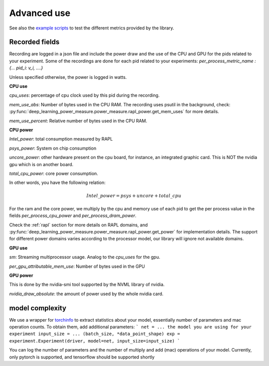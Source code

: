 Advanced use
============

See also the `example scripts <https://github.com/GreenAI-Uppa/AIPowerMeter/tree/main/examples>`_ to test the different metrics provided by the library.

.. _json:

Recorded fields
---------------------

Recording are logged in a json file and include the power draw and the use of the CPU and GPU for the pids related to your experiment. Some of the recordings are done for each pid related to your experiments: `per_process_metric_name : {... pid_i: v_i, ....}`

Unless specified otherwise, the power is logged in watts.

**CPU use**

`cpu_uses`: percentage of cpu clock used by this pid during the recording. 

`mem_use_abs`: Number of bytes used in the CPU RAM. The recording uses psutil in the background, check: :py:func:`deep_learning_power_measure.power_measure.rapl_power.get_mem_uses` for more details.

`mem_use_percent`: Relative number of bytes used in the CPU RAM.

**CPU power**


`Intel_power`: total consumption measured by RAPL

`psys_power`: System on chip consumption

`uncore_power`: other hardware present on the cpu board, for instance, an integrated graphic card. This is NOT the nvidia gpu which is on another board.

`total_cpu_power`: core power consumption.

In other words, you have the following relation: 

.. math::

  Intel\_power = psys + uncore + total\_cpu

For the ram and the core power, we multiply by the cpu and memory use of each pid to get the per process value in the fields `per_process_cpu_power` and `per_process_dram_power`.

Check the :ref:`rapl` section for more details on RAPL domains, and :py:func:`deep_learning_power_measure.power_measure.rapl_power.get_power` for implementation details. The support for different power domains varies according to the processor model, our library will ignore not available domains.

**GPU use**

`sm`: Streaming multiprocessor usage. Analog to the `cpu_uses` for the gpu.

`per_gpu_attributable_mem_use`: Number of bytes used in the GPU

**GPU power**

This is done by the nvidia-smi tool supported by the NVML library of nvidia. 

`nvidia_draw_absolute`: the amount of power used by the whole nvidia card.


model complexity
----------------

We use a wrapper for `torchinfo <https://pypi.org/project/torchinfo/>`_ to extract statistics about your model, essentially number of parameters and mac operation counts.
To obtain them, add additional parameters:
```
net = ... the model you are using for your experiment
input_size = ... (batch_size, *data_point_shape)
exp = experiment.Experiment(driver, model=net, input_size=input_size)
```

You can log the number of parameters and the number of multiply and add (mac) operations of your model. 
Currently, only pytorch is supported, and tensorflow should be supported shortly

